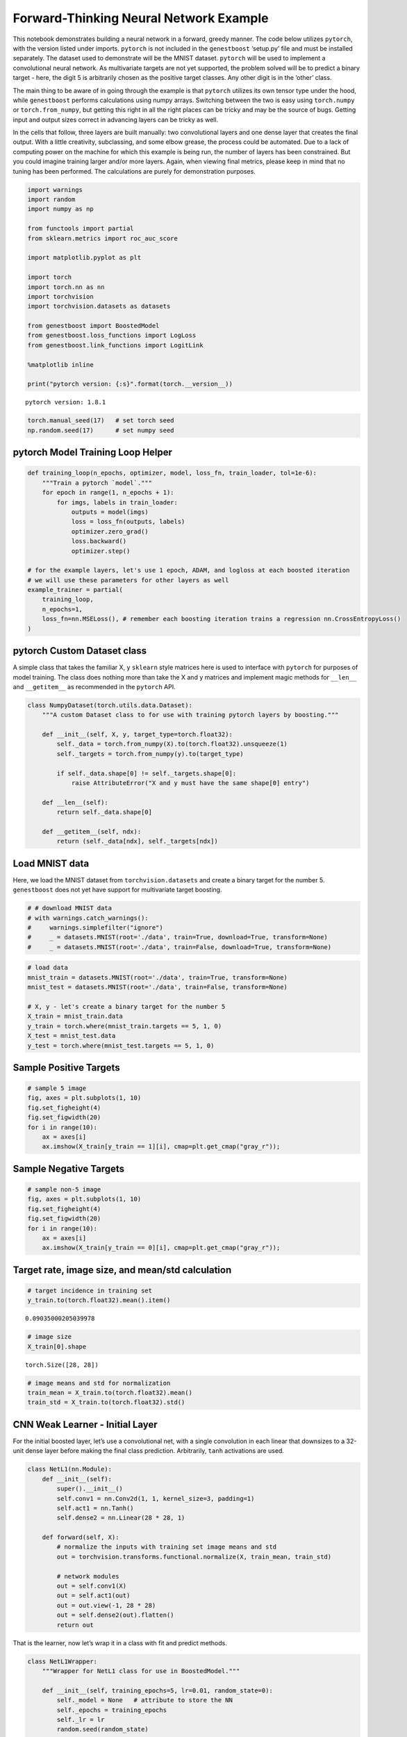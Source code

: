 Forward-Thinking Neural Network Example
=======================================

This notebook demonstrates building a neural network in a forward,
greedy manner. The code below utilizes ``pytorch``, with the version
listed under imports. ``pytorch`` is not included in the ``genestboost``
‘setup.py’ file and must be installed separately. The dataset used to
demonstrate will be the MNIST dataset. ``pytorch`` will be used to
implement a convolutional neural network. As multivariate targets are
not yet supported, the problem solved will be to predict a binary target
- here, the digit 5 is arbitrarily chosen as the positive target
classes. Any other digit is in the ‘other’ class.

The main thing to be aware of in going through the example is that
``pytorch`` utilizes its own tensor type under the hood, while
``genestboost`` performs calculations using numpy arrays. Switching
between the two is easy using ``torch.numpy`` or ``torch.from_numpy``,
but getting this right in all the right places can be tricky and may be
the source of bugs. Getting input and output sizes correct in advancing
layers can be tricky as well.

In the cells that follow, three layers are built manually: two
convolutional layers and one dense layer that creates the final output.
With a little creativity, subclassing, and some elbow grease, the
process could be automated. Due to a lack of computing power on the
machine for which this example is being run, the number of layers has
been constrained. But you could imagine training larger and/or more
layers. Again, when viewing final metrics, please keep in mind that no
tuning has been performed. The calculations are purely for demonstration
purposes.

.. code:: ipython3

    import warnings
    import random
    import numpy as np

    from functools import partial
    from sklearn.metrics import roc_auc_score

    import matplotlib.pyplot as plt

    import torch
    import torch.nn as nn
    import torchvision
    import torchvision.datasets as datasets

    from genestboost import BoostedModel
    from genestboost.loss_functions import LogLoss
    from genestboost.link_functions import LogitLink

    %matplotlib inline

    print("pytorch version: {:s}".format(torch.__version__))


.. parsed-literal::

    pytorch version: 1.8.1


.. code:: ipython3

    torch.manual_seed(17)   # set torch seed
    np.random.seed(17)      # set numpy seed

pytorch Model Training Loop Helper
~~~~~~~~~~~~~~~~~~~~~~~~~~~~~~~~~~

.. code:: ipython3

    def training_loop(n_epochs, optimizer, model, loss_fn, train_loader, tol=1e-6):
        """Train a pytorch `model`."""
        for epoch in range(1, n_epochs + 1):
            for imgs, labels in train_loader:
                outputs = model(imgs)
                loss = loss_fn(outputs, labels)
                optimizer.zero_grad()
                loss.backward()
                optimizer.step()

    # for the example layers, let's use 1 epoch, ADAM, and logloss at each boosted iteration
    # we will use these parameters for other layers as well
    example_trainer = partial(
        training_loop,
        n_epochs=1,
        loss_fn=nn.MSELoss(), # remember each boosting iteration trains a regression nn.CrossEntropyLoss()
    )

pytorch Custom Dataset class
~~~~~~~~~~~~~~~~~~~~~~~~~~~~

A simple class that takes the familiar X, y ``sklearn`` style matrices
here is used to interface with ``pytorch`` for purposes of model
training. The class does nothing more than take the X and y matrices and
implement magic methods for ``__len__`` and ``__getitem__`` as
recommended in the ``pytorch`` API.

.. code:: ipython3

    class NumpyDataset(torch.utils.data.Dataset):
        """A custom Dataset class to for use with training pytorch layers by boosting."""

        def __init__(self, X, y, target_type=torch.float32):
            self._data = torch.from_numpy(X).to(torch.float32).unsqueeze(1)
            self._targets = torch.from_numpy(y).to(target_type)

            if self._data.shape[0] != self._targets.shape[0]:
                raise AttributeError("X and y must have the same shape[0] entry")

        def __len__(self):
            return self._data.shape[0]

        def __getitem__(self, ndx):
            return (self._data[ndx], self._targets[ndx])

Load MNIST data
~~~~~~~~~~~~~~~

Here, we load the MNIST dataset from ``torchvision.datasets`` and create
a binary target for the number 5. ``genestboost`` does not yet have
support for multivariate target boosting.

.. code:: ipython3

    # # download MNIST data
    # with warnings.catch_warnings():
    #     warnings.simplefilter("ignore")
    #     _ = datasets.MNIST(root='./data', train=True, download=True, transform=None)
    #     _ = datasets.MNIST(root='./data', train=False, download=True, transform=None)

.. code:: ipython3

    # load data
    mnist_train = datasets.MNIST(root='./data', train=True, transform=None)
    mnist_test = datasets.MNIST(root='./data', train=False, transform=None)

    # X, y - let's create a binary target for the number 5
    X_train = mnist_train.data
    y_train = torch.where(mnist_train.targets == 5, 1, 0)
    X_test = mnist_test.data
    y_test = torch.where(mnist_test.targets == 5, 1, 0)

Sample Positive Targets
~~~~~~~~~~~~~~~~~~~~~~~

.. code:: ipython3

    # sample 5 image
    fig, axes = plt.subplots(1, 10)
    fig.set_figheight(4)
    fig.set_figwidth(20)
    for i in range(10):
        ax = axes[i]
        ax.imshow(X_train[y_train == 1][i], cmap=plt.get_cmap("gray_r"));



.. image:: images/digits_5.png


Sample Negative Targets
~~~~~~~~~~~~~~~~~~~~~~~

.. code:: ipython3

    # sample non-5 image
    fig, axes = plt.subplots(1, 10)
    fig.set_figheight(4)
    fig.set_figwidth(20)
    for i in range(10):
        ax = axes[i]
        ax.imshow(X_train[y_train == 0][i], cmap=plt.get_cmap("gray_r"));



.. image:: images/digits_not_5.png


Target rate, image size, and mean/std calculation
~~~~~~~~~~~~~~~~~~~~~~~~~~~~~~~~~~~~~~~~~~~~~~~~~

.. code:: ipython3

    # target incidence in training set
    y_train.to(torch.float32).mean().item()




.. parsed-literal::

    0.09035000205039978



.. code:: ipython3

    # image size
    X_train[0].shape




.. parsed-literal::

    torch.Size([28, 28])



.. code:: ipython3

    # image means and std for normalization
    train_mean = X_train.to(torch.float32).mean()
    train_std = X_train.to(torch.float32).std()

CNN Weak Learner - Initial Layer
~~~~~~~~~~~~~~~~~~~~~~~~~~~~~~~~

For the initial boosted layer, let’s use a convolutional net, with a
single convolution in each linear that downsizes to a 32-unit dense
layer before making the final class prediction. Arbitrarily, ``tanh``
activations are used.

.. code:: ipython3

    class NetL1(nn.Module):
        def __init__(self):
            super().__init__()
            self.conv1 = nn.Conv2d(1, 1, kernel_size=3, padding=1)
            self.act1 = nn.Tanh()
            self.dense2 = nn.Linear(28 * 28, 1)

        def forward(self, X):
            # normalize the inputs with training set image means and std
            out = torchvision.transforms.functional.normalize(X, train_mean, train_std)

            # network modules
            out = self.conv1(X)
            out = self.act1(out)
            out = out.view(-1, 28 * 28)
            out = self.dense2(out).flatten()
            return out

That is the learner, now let’s wrap it in a class with fit and predict
methods.

.. code:: ipython3

    class NetL1Wrapper:
        """Wrapper for NetL1 class for use in BoostedModel."""

        def __init__(self, training_epochs=5, lr=0.01, random_state=0):
            self._model = None   # attribute to store the NN
            self._epochs = training_epochs
            self._lr = lr
            random.seed(random_state)

        def fit(self, X, y, weights=None):
            self._model = NetL1()
            self._initialize_weights()
            optimizer = torch.optim.Adam(lr=self._lr, params=self._model.parameters())
            train_loader = torch.utils.data.DataLoader(
                NumpyDataset(X, y),
                batch_size=32,
                shuffle=True,
            )
            example_trainer(
                model=self._model,
                train_loader=train_loader,
                optimizer=optimizer
            )

            # set model attribute and return self
            return self

        def predict(self, X):
            with torch.no_grad():
                Xt = torch.from_numpy(X).to(torch.float32).unsqueeze(1)
                outputs = self._model(Xt).squeeze().numpy()
            return outputs

        def _initialize_weights(self):
            with torch.no_grad():
                self._model.apply(self.init_weights)

        @staticmethod
        def init_weights(layer):
            if type(layer) != NetL1 and hasattr(layer, "weight"):
                torch.nn.init.xavier_uniform_(layer.weight)
                layer.bias.data.fill_(0.01)

Boost Units that will Build the First Layer
~~~~~~~~~~~~~~~~~~~~~~~~~~~~~~~~~~~~~~~~~~~

.. code:: ipython3

    model = BoostedModel(
        link=LogitLink(),
        loss=LogLoss(),
        model_callback=NetL1Wrapper,
        alpha=5.0,
        step_type="best",
        init_type="zero",
        validation_fraction=0.20,
        validation_iter_stop=10,
        validation_stratify=True,
    )
    model.fit(X_train.numpy(), y_train.to(torch.float32).numpy(), iterations=32);

.. code:: ipython3

    fig = plt.figure(figsize=(6.5, 3.5), dpi=200)
    ax = fig.add_subplot(111)
    ax.plot(model.get_loss_history(), label=["Training", "Holdout"])
    ax.set_ylabel("Log Loss")
    ax.set_xlabel("Boosting Iteration")
    ax.legend(loc="best");



.. image:: images/layer_1_loss.png


.. code:: ipython3

    model.get_iterations()   # number of out channels for the first layer




.. parsed-literal::

    32



Build the first layer
~~~~~~~~~~~~~~~~~~~~~

Let’s build the first layer, a single layer of convolutions, by
extracting the boosted convolutional weights from each model iteration.
To do this, we will access the “private” ``_model_list`` attribute of
the underlying ``BoostedModel`` class. This goes against convention -
however, access to the individual models will be exposed in version 1.0.

Below, we create a new ``pytorch`` module that is the same as the
boosted model with a few key differences: \* The number of channels to
the convolutional layer has been changed to match the number of boosting
iterations in the boosted model above; and \* The dense layer and its
associated input transformation inside of the module ``forward`` method
have been removed.

After the module class has been created, we will aggregate the weights
from the boosted model convolutional layer , set the weights of the new
module, and then use the module to create inputs for the next planned
network layer.

.. code:: ipython3

    weights = (
        torch
        .stack([m._model.conv1.weight for m, _ in model._model_list])
        .reshape((-1, 1, 3, 3))
    )
    bias = torch.stack([m._model.conv1.bias for m, _ in model._model_list]).squeeze()

.. code:: ipython3

    num_channels_1 = model.get_iterations()

    class Module1(nn.Module):
        def __init__(self, num_channels):
            super().__init__()
            self.conv1 = nn.Conv2d(1, num_channels, kernel_size=3, padding=1)
            self.act1 = nn.Tanh()

        def forward(self, X):
            # normalize the inputs with training set image means and std
            out = torchvision.transforms.functional.normalize(X, train_mean, train_std)

            # network modules
            out = self.conv1(X)
            out = self.act1(out)
            return out

.. code:: ipython3

    # set the weights from our first round of boosting
    mod1 = Module1(num_channels_1)
    mod1.conv1.weight = torch.nn.Parameter(weights)
    mod1.conv1.bias = torch.nn.Parameter(bias)

Build the second layer
~~~~~~~~~~~~~~~~~~~~~~

Now let’s create the second layer (module) and wrapper for use in
``genestboost``. Without questioning, we will build a module to perform
a 2x2 max pool (MNIST data has a black background) with stride 2,
followed by another 3x3 convolutional layer. We will use ``mod1`` under
a ``torch.no_grad`` context so that the weights remain static. This
allows use to make the same ``BoostedModel`` call above without having
to worry about re-creating inputs at each new layer.

.. code:: ipython3

    class NetL2(nn.Module):
        def __init__(self, channels_in):
            super().__init__()
            self.conv1 = nn.Conv2d(channels_in, 1, kernel_size=3, padding=1)
            self.act1 = nn.Tanh()
            self.dense2 = nn.Linear(14 * 14, 1)   # max pooling will cut size in half

        def forward(self, X):
            # send the input through our first layer here
            with torch.no_grad():
                out = mod1(X)

            # perform second layer calculations here
            out = nn.functional.max_pool2d(out, kernel_size=2, stride=2)   # max pooling
            out = self.conv1(out)
            out = self.act1(out)
            out = out.view(-1, 14 * 14)
            out = self.dense2(out).flatten()
            return out

.. code:: ipython3

    class NetL2Wrapper:
        """Wrapper for NetL2 for use in the BoostedModel class."""

        def __init__(self, channels_in, training_epochs=5, lr=0.01, random_state=0):
            self._channels_in = channels_in
            self._model = None   # attribute to store the NN
            self._epochs = training_epochs
            self._lr = lr
            random.seed(random_state)

        def fit(self, X, y, weights=None):
            self._model = NetL2(self._channels_in)
            self._initialize_weights()
            optimizer = torch.optim.Adam(lr=self._lr, params=self._model.parameters())
            train_loader = torch.utils.data.DataLoader(
                NumpyDataset(X, y),
                batch_size=32,
                shuffle=True,
            )
            example_trainer(
                model=self._model,
                train_loader=train_loader,
                optimizer=optimizer
            )

            # set model attribute and return self
            return self

        def predict(self, X):
            with torch.no_grad():
                Xt = torch.from_numpy(X).to(torch.float32).unsqueeze(1)
                outputs = self._model(Xt).squeeze().numpy()
            return outputs

        def _initialize_weights(self):
            with torch.no_grad():
                self._model.apply(self.init_weights)

        @staticmethod
        def init_weights(layer):
            if type(layer) != NetL2 and hasattr(layer, "weight"):
                torch.nn.init.xavier_uniform_(layer.weight)
                layer.bias.data.fill_(0.0)

.. code:: ipython3

    model = BoostedModel(
        link=LogitLink(),
        loss=LogLoss(),
        model_callback=NetL2Wrapper,
        model_callback_kwargs={"channels_in": num_channels_1},
        alpha=5.0,
        step_type="best",
        init_type="zero",
        validation_fraction=0.20,
        validation_iter_stop=10,
        validation_stratify=True,
    )
    model.fit(X_train.numpy(), y_train.numpy(), iterations=32);

.. code:: ipython3

    fig = plt.figure(figsize=(6.5, 3.5), dpi=200)
    ax = fig.add_subplot(111)
    ax.plot(model.get_loss_history(), label=["Training", "Holdout"])
    ax.set_ylabel("Log Loss")
    ax.set_xlabel("Boosting Iteration")
    ax.legend(loc="best");



.. image:: images/layer_2_loss.png


.. code:: ipython3

    model.get_iterations()




.. parsed-literal::

    32



Below, we once again will store the weights from the second layer and
create a second module. The second module will give us the output from
the first two layers and will be used internally in building layer three
to get inputs so that once gain, we can make the same call to
``BoostedModel``, only having to change the ``model_callback`` and
``model_callback_kwargs``.

.. code:: ipython3

    weights = (
        torch
        .stack([m._model.conv1.weight for m, _ in model._model_list])
        .reshape((-1, 32, 3, 3))
    )
    bias = torch.stack([m._model.conv1.bias for m, _ in model._model_list]).squeeze()

.. code:: ipython3

    num_channels_2 = model.get_iterations()

.. code:: ipython3

    class Module2(nn.Module):
        def __init__(self, channels_in, channels_out):
            super().__init__()
            self.conv1 = nn.Conv2d(channels_in, channels_out, kernel_size=3, padding=1)
            self.act1 = nn.Tanh()

        def forward(self, X):
            # send the input through our first layer here
            with torch.no_grad():
                out = mod1(X)

            # perform second layer calculations here
            out = nn.functional.max_pool2d(out, kernel_size=2, stride=2)   # max pooling
            out = self.conv1(out)
            out = self.act1(out)
            return out

.. code:: ipython3

    # set the weights from our first round of boosting
    mod2 = Module2(num_channels_1, num_channels_2)
    mod2.conv1.weight = torch.nn.Parameter(weights)
    mod2.conv1.bias = torch.nn.Parameter(bias)

Build the final, dense layer
~~~~~~~~~~~~~~~~~~~~~~~~~~~~

Repeat the above process for the final dense layer.

.. code:: ipython3

    class NetL3(nn.Module):
        def __init__(self):
            super().__init__()
            self.dense1 = nn.Linear(32 * 14 * 14, 1)

        def forward(self, X):
            # send the input through our first two layers (mod1 and mod2) here
            # remember that mod2 contains mod1
            with torch.no_grad():
                out = mod2(X)   # remember that mod2 contains mod1

            # perform third layer calculations here
            out = out.view(-1, 14 * 14 * 32)
            out = self.dense1(out).flatten()
            return out

.. code:: ipython3

    class NetL3Wrapper:
        def __init__(self, training_epochs=5, lr=0.01, random_state=0):
            self._model = None   # attribute to store the NN
            self._epochs = training_epochs
            self._lr = lr
            random.seed(random_state)

        def fit(self, X, y, weights=None):
            self._model = NetL3()
            self._initialize_weights()
            optimizer = torch.optim.Adam(lr=self._lr, params=self._model.parameters())
            train_loader = torch.utils.data.DataLoader(
                NumpyDataset(X, y),
                batch_size=32,
                shuffle=True,
            )
            example_trainer(
                model=self._model,
                train_loader=train_loader,
                optimizer=optimizer
            )

            # set model attribute and return self
            return self

        def predict(self, X):
            with torch.no_grad():
                Xt = torch.from_numpy(X).to(torch.float32).unsqueeze(1)
                outputs = self._model(Xt).squeeze().numpy()
            return outputs

        def _initialize_weights(self):
            with torch.no_grad():
                self._model.apply(self.init_weights)

        @staticmethod
        def init_weights(layer):
            if type(layer) != NetL3 and hasattr(layer, "weight"):
                torch.nn.init.xavier_uniform_(layer.weight)
                layer.bias.data.fill_(0.0)

.. code:: ipython3

    model = BoostedModel(
        link=LogitLink(),
        loss=LogLoss(),
        model_callback=NetL3Wrapper,
        model_callback_kwargs={},
        alpha=5.0,
        step_type="best",
        init_type="zero",
        validation_fraction=0.20,
        validation_iter_stop=10,
        validation_stratify=True,
    )
    model.fit(X_train.numpy(), y_train.numpy(), iterations=16);

.. code:: ipython3

    fig = plt.figure(figsize=(6.5, 3.5), dpi=200)
    ax = fig.add_subplot(111)
    ax.plot(model.get_loss_history(), label=["Training", "Holdout"])
    ax.set_ylabel("Log Loss")
    ax.set_xlabel("Boosting Iteration")
    ax.legend(loc="best");



.. image:: images/layer_3_loss.png


Putting it all together in a single network
~~~~~~~~~~~~~~~~~~~~~~~~~~~~~~~~~~~~~~~~~~~

We could use the last prediction as is - a boosted ensemble of
convolutional neural networks that was trained one convolutional layer
at a time. Just for fun, though, let’s build a final model that is a
single neural network.

To do this, we first create module three, a ``pytorch`` network of our
layers thus far, then optimize the final output using ``pytorch``. Since
we are using ``pytorch`` directly here, the final dense output layer
will be trained as a classifier with two outputs. ``CrossEntropyLoss``
will be used - this will automatically log-softmax the two outputs in
the loss calculation. Note that this needs to be done manually on the
final predictions if the intent is to convert to probabilities.

.. code:: ipython3

    weights = (
        torch
        .stack([m._model.dense1.weight for m, _ in model._model_list])
        .squeeze(1)
    )
    bias = torch.stack([m._model.dense1.bias for m, _ in model._model_list]).squeeze()

.. code:: ipython3

    class Module3(nn.Module):
        """Module3 - note the 16 channels out corresponding to the boosting iterations above."""
        def __init__(self):
            super().__init__()
            self.dense1 = nn.Linear(32 * 14 * 14, 16)

        def forward(self, X):
            # send the input through our first two layers (mod1 and mod2) here
            # remember that mod2 contains mod1
            with torch.no_grad():
                out = mod2(X)

            # perform third layer calculations here
            out = out.view(-1, 14 * 14 * 32)
            out = self.dense1(out)
            return out

.. code:: ipython3

    # set the weights from our first round of boosting
    mod3 = Module3()
    mod3.dense1.weight = torch.nn.Parameter(weights)
    mod3.dense1.bias = torch.nn.Parameter(bias)

.. code:: ipython3

    class FinalNet(nn.Module):
        def __init__(self):
            super().__init__()
            self.dense1 = nn.Linear(16, 2)   # output for each class

        def forward(self, X):
            with torch.no_grad():
                out = mod3(X)   # remember that mod2 contains mod1
            out = self.dense1(out)
            return out

.. code:: ipython3

    # create and train the model for an epoch
    final_model = FinalNet()
    train_loader = torch.utils.data.DataLoader(
        NumpyDataset(X_train.numpy(), y_train.numpy(), target_type=torch.long),
        batch_size=32,
        shuffle=True,
    )
    training_loop(
        n_epochs=1,
        optimizer=torch.optim.Adam(lr=0.01, params=final_model.parameters()),
        model=final_model,
        loss_fn=nn.CrossEntropyLoss(),
        train_loader=train_loader
    )

Evaluate Train and Test Error
~~~~~~~~~~~~~~~~~~~~~~~~~~~~~

.. code:: ipython3

    final_model.eval()   # set model in eval mode
    train_preds = final_model(X_train.to(torch.float32).unsqueeze(1))
    train_preds = nn.functional.softmax(train_preds, dim=1)[:, 1].detach().numpy()
    test_preds = final_model(X_test.to(torch.float32).unsqueeze(1))
    test_preds = nn.functional.softmax(test_preds, dim=1)[:, 1].detach().numpy()

.. code:: ipython3

    train_roc = roc_auc_score(y_train.numpy(), train_preds)
    train_accuracy = np.sum((y_train.numpy() == 1) == (train_preds > 0.5)) / train_preds.shape[0]
    test_roc = roc_auc_score(y_test.numpy(), test_preds)
    test_accuracy = np.sum((y_test.numpy() == 1) == (test_preds > 0.5)) / test_preds.shape[0]

.. code:: ipython3

    print("Training set:")
    print("    ROCAUC: {:.3f}".format(train_roc))
    print("  Accuracy: {:.3f}".format(train_accuracy))
    print()
    print("Test set:")
    print("    ROCAUC: {:.3f}".format(test_roc))
    print("  Accuracy: {:.3f}".format(test_accuracy))


.. parsed-literal::

    Training set:
        ROCAUC: 0.990
      Accuracy: 0.981

    Test set:
        ROCAUC: 0.985
      Accuracy: 0.980
